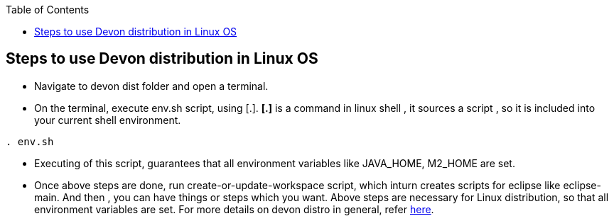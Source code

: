 :toc: macro
toc::[]

:doctype: book
:reproducible:
:source-highlighter: rouge
:listing-caption: Listing

== Steps to use Devon distribution in Linux OS

*  Navigate to devon dist folder and open a terminal.
* On the terminal, execute env.sh script, using [.].
  *[.]* is a command in linux shell ,
    it sources a script ,
    so it is included into your current shell environment.


[source,console]
----
. env.sh
----

* Executing of this script, guarantees that all environment variables like JAVA_HOME, M2_HOME are set.

* Once above steps are done, run create-or-update-workspace script, which inturn creates scripts for eclipse like eclipse-main.
And then , you can have things or steps which you want.
Above steps are necessary for Linux distribution, so that all environment variables are set.
For more details on devon distro in general, refer https://github.com/devonfw/devon-guide/wiki/getting-started-distribution-structure[here].





